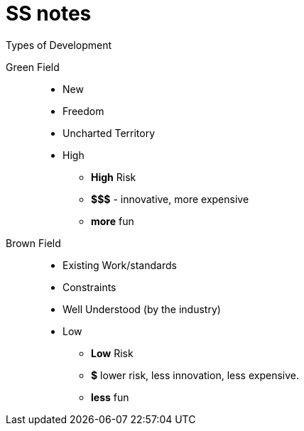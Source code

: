 = SS notes

.Types of Development
****
Green Field:: 
* New 
* Freedom
* Uncharted Territory
* High 
** *High* Risk
** *$$$* - innovative, more expensive
** *more* fun

Brown Field::
* Existing Work/standards
* Constraints
* Well Understood (by the industry)
* Low 
** *Low* Risk
** *$* lower risk, less innovation, less expensive. 
** *less* fun
****
